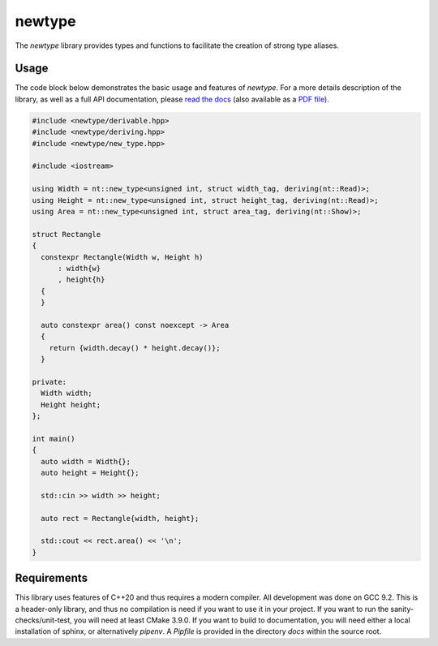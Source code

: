 =======
newtype
=======

The `newtype` library provides types and functions to facilitate the creation of strong type aliases.

|c++20| |license| |docs| |travis| |btc|

Usage
=====

The code block below demonstrates the basic usage and features of `newtype`. For a more details description of the library, as well as a full API documentation, please `read the docs <https://newtype.rtfd.io>`_ (also available as a `PDF file <https://readthedocs.org/projects/newtype/downloads/pdf/latest/>`_).

.. code-block:: c++
   
   #include <newtype/derivable.hpp>
   #include <newtype/deriving.hpp>
   #include <newtype/new_type.hpp>
   
   #include <iostream>
   
   using Width = nt::new_type<unsigned int, struct width_tag, deriving(nt::Read)>;
   using Height = nt::new_type<unsigned int, struct height_tag, deriving(nt::Read)>;
   using Area = nt::new_type<unsigned int, struct area_tag, deriving(nt::Show)>;
   
   struct Rectangle
   {
     constexpr Rectangle(Width w, Height h)
         : width{w}
         , height{h}
     {
     }
   
     auto constexpr area() const noexcept -> Area
     {
       return {width.decay() * height.decay()};
     }
   
   private:
     Width width;
     Height height;
   };
   
   int main()
   {
     auto width = Width{};
     auto height = Height{};
   
     std::cin >> width >> height;
   
     auto rect = Rectangle{width, height};
   
     std::cout << rect.area() << '\n';
   }

Requirements
============

This library uses features of C++20 and thus requires a modern compiler.
All development was done on GCC 9.2.
This is a header-only library, and thus no compilation is need if you want to use it in your project.
If you want to run the sanity-checks/unit-test, you will need at least CMake 3.9.0.
If you want to build to documentation, you will need either a local installation of sphinx, or alternatively `pipenv`.
A `Pipfile` is provided in the directory `docs` within the source root.

.. |c++20| image:: https://img.shields.io/badge/c%2B%2B-20-orange
   :alt: C++20
   :target: https://en.wikipedia.org/wiki/C%2B%2B20

.. |license| image:: https://img.shields.io/github/license/fmorgner/newtype
   :alt: GitHub license
   :target: https://github.com/fmorgner/newtype/blob/master/LICENSE
   
.. |docs| image:: https://readthedocs.org/projects/newtype/badge/?version=latest
   :target: https://newtype.readthedocs.io/?badge=latest
   :alt: Documentation Status
   
.. |btc| image:: https://img.shields.io/badge/Support-BTC-yellow
   :alt: Support the project with Bitcoin
   :target: bitcoin:14NhzUxmcXaXwLQQcj5UhDvSuxA6hmGkkg?label=Donation%20to%20%27fmorgner%2Fnew_type%27&message=Thanks%20for%20your%20work%20on%20%27fmorgner%2Fnewtype%27

.. |travis| image:: https://travis-ci.org/fmorgner/newtype.svg?branch=master
    :target: https://travis-ci.org/fmorgner/newtype